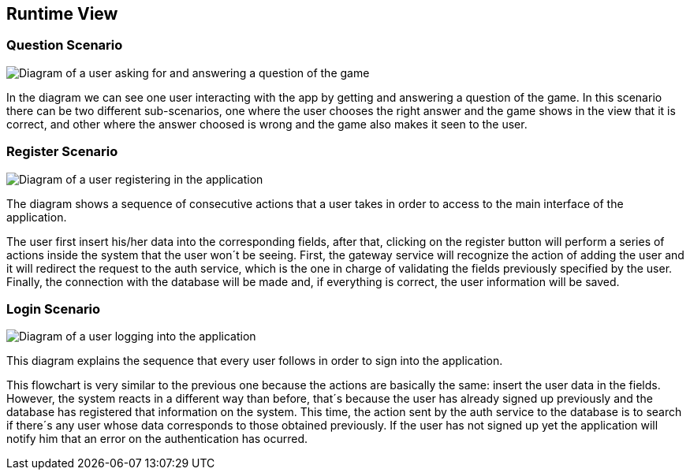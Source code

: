 ifndef::imagesdir[:imagesdir: ../images]

[[section-runtime-view]]
== Runtime View

=== Question Scenario
image::questionScenarioDiagram.png["Diagram of a user asking for and answering a question of the game"]
In the diagram we can see one user interacting with the app by getting and answering a question of the game.
In this scenario there can be two different sub-scenarios, one where the user chooses the right answer and
the game shows in the view that it is correct, and other where the answer choosed is wrong and the game 
also makes it seen to the user.


=== Register Scenario
image::registerScenarioDiagram.png["Diagram of a user registering in the application"]


The diagram shows a sequence of consecutive actions that a user takes in order to access to the main 
interface of the application.


The user first insert his/her data into the corresponding fields, after that, clicking on the register button
will perform a series of actions inside the system that the user won´t be seeing. 
First, the gateway service will recognize the action of adding the user and it will redirect the request to the
auth service, which is the one in charge of validating the fields previously specified by the user. Finally, 
the connection with the database will be made and, if everything is correct, the user information will be saved.


=== Login Scenario
image::loginScenarioDiagram.png["Diagram of a user logging into the application"]


This diagram explains the sequence that every user follows in order to sign into the application.


This flowchart is very similar to the previous one because the actions are basically the same:
insert the user data in the fields. However, the system reacts in a different way than before, that´s 
because the user has already signed up previously and the database has registered that information on 
the system. This time, the action sent by the auth service to the database is to search if there´s
any user whose data corresponds to those obtained previously. If the user has not signed up yet 
the application will notify him that an error on the authentication has ocurred.

